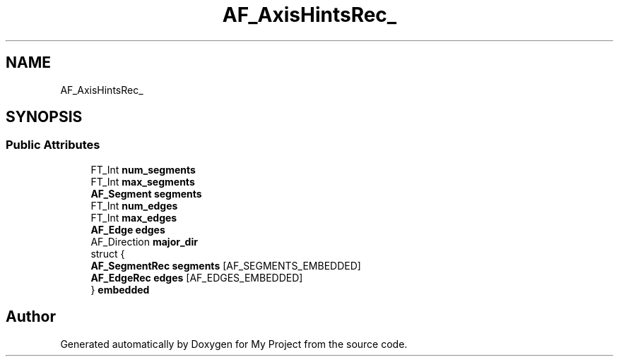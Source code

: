 .TH "AF_AxisHintsRec_" 3 "Wed Feb 1 2023" "Version Version 0.0" "My Project" \" -*- nroff -*-
.ad l
.nh
.SH NAME
AF_AxisHintsRec_
.SH SYNOPSIS
.br
.PP
.SS "Public Attributes"

.in +1c
.ti -1c
.RI "FT_Int \fBnum_segments\fP"
.br
.ti -1c
.RI "FT_Int \fBmax_segments\fP"
.br
.ti -1c
.RI "\fBAF_Segment\fP \fBsegments\fP"
.br
.ti -1c
.RI "FT_Int \fBnum_edges\fP"
.br
.ti -1c
.RI "FT_Int \fBmax_edges\fP"
.br
.ti -1c
.RI "\fBAF_Edge\fP \fBedges\fP"
.br
.ti -1c
.RI "AF_Direction \fBmajor_dir\fP"
.br
.ti -1c
.RI "struct {"
.br
.ti -1c
.RI "   \fBAF_SegmentRec\fP \fBsegments\fP [AF_SEGMENTS_EMBEDDED]"
.br
.ti -1c
.RI "   \fBAF_EdgeRec\fP \fBedges\fP [AF_EDGES_EMBEDDED]"
.br
.ti -1c
.RI "} \fBembedded\fP"
.br
.in -1c

.SH "Author"
.PP 
Generated automatically by Doxygen for My Project from the source code\&.
